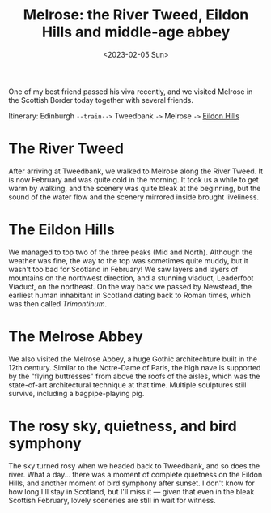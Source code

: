 #+title: Melrose: the River Tweed, Eildon Hills and middle-age abbey
#+date: <2023-02-05 Sun>

One of my best friend passed his viva recently, and we visited Melrose in the Scottish Border today together with several friends.

Itinerary: Edinburgh ~--train-->~ Tweedbank ~->~ Melrose ~->~ [[https://www.walkhighlands.co.uk/borders/eildon-hills.shtml][Eildon Hills]]

* The River Tweed
After arriving at Tweedbank, we walked to Melrose along the River Tweed.
It is now February and was quite cold in the morning.
It took us a while to get warm by walking, and the scenery was quite bleak at the beginning,
but the sound of the water flow and the scenery mirrored inside brought liveliness.

[[../../misc/photos/melrose/IMG_5010.JPG]]

* The Eildon Hills
We managed to top two of the three peaks (Mid and North).
Although the weather was fine, the way to the top was sometimes quite muddy, but it wasn't too bad for Scotland in February!
We saw layers and layers of mountains on the northwest direction, and a stunning viaduct, Leaderfoot Viaduct, on the northeast.
On the way back we passed by Newstead, the earliest human inhabitant in Scotland dating back to Roman times, which was then called /Trimontinum/.

[[../../misc/photos/melrose/IMG_5049.JPG]]

* The Melrose Abbey
We also visited the Melrose Abbey, a huge Gothic architechture built in the 12th century.
Similar to the Notre-Dame of Paris, the high nave is supported by the "flying buttresses" from above the roofs of the aisles, which was the state-of-art architectural technique at that time.
Multiple sculptures still survive, including a bagpipe-playing pig.

[[../../misc/photos/melrose/IMG_5031.JPG]]

* The rosy sky, quietness, and bird symphony
The sky turned rosy when we headed back to Tweedbank, and so does the river.
What a day...
there was a moment of complete quietness on the Eildon Hills, and another moment of bird symphony after sunset.
I don't know for how long I'll stay in Scotland, but I'll miss it --- given that even in the bleak Scottish February, lovely sceneries are still in wait for witness.

[[../../misc/photos/melrose/IMG_5078.JPG]]
